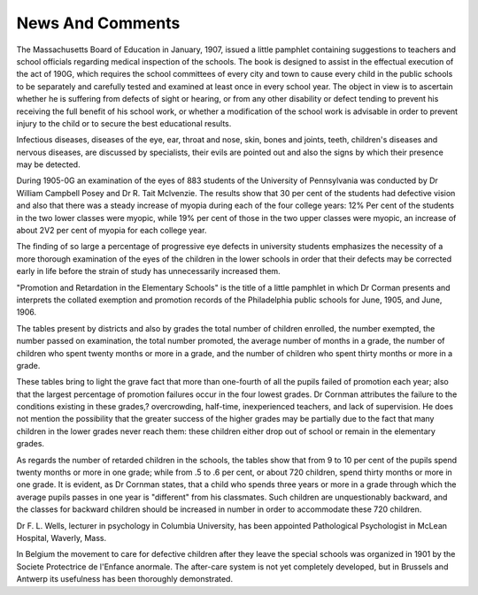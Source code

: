 News And Comments
=================

The Massachusetts Board of Education in January, 1907, issued a
little pamphlet containing suggestions to teachers and school officials
regarding medical inspection of the schools. The book is designed to
assist in the effectual execution of the act of 190G, which requires the
school committees of every city and town to cause every child in the
public schools to be separately and carefully tested and examined at
least once in every school year. The object in view is to ascertain
whether he is suffering from defects of sight or hearing, or from any
other disability or defect tending to prevent his receiving the full benefit
of his school work, or whether a modification of the school work is
advisable in order to prevent injury to the child or to secure the best
educational results.

Infectious diseases, diseases of the eye, ear, throat and nose, skin,
bones and joints, teeth, children's diseases and nervous diseases, are discussed by specialists, their evils are pointed out and also the signs by
which their presence may be detected.

During 1905-0G an examination of the eyes of 883 students of the
University of Pennsylvania was conducted by Dr William Campbell
Posey and Dr R. Tait Mclvenzie. The results show that 30 per cent of
the students had defective vision and also that there was a steady increase of myopia during each of the four college years: 12% Per cent
of the students in the two lower classes were myopic, while 19% per cent
of those in the two upper classes were myopic, an increase of about 2V2
per cent of myopia for each college year.

The finding of so large a percentage of progressive eye defects in
university students emphasizes the necessity of a more thorough examination of the eyes of the children in the lower schools in order that
their defects may be corrected early in life before the strain of study
has unnecessarily increased them.

"Promotion and Retardation in the Elementary Schools" is the title
of a little pamphlet in which Dr Corman presents and interprets the
collated exemption and promotion records of the Philadelphia public
schools for June, 1905, and June, 1906.

The tables present by districts and also by grades the total number
of children enrolled, the number exempted, the number passed on examination, the total number promoted, the average number of months in a
grade, the number of children who spent twenty months or more in a
grade, and the number of children who spent thirty months or more in
a grade.

These tables bring to light the grave fact that more than one-fourth
of all the pupils failed of promotion each year; also that the largest percentage of promotion failures occur in the four lowest grades. Dr Cornman attributes the failure to the conditions existing in these grades,?
overcrowding, half-time, inexperienced teachers, and lack of supervision.
He does not mention the possibility that the greater success of the higher
grades may be partially due to the fact that many children in the
lower grades never reach them: these children either drop out of school
or remain in the elementary grades.

As regards the number of retarded children in the schools, the
tables show that from 9 to 10 per cent of the pupils spend twenty
months or more in one grade; while from .5 to .6 per cent, or about 720
children, spend thirty months or more in one grade. It is evident, as
Dr Cornman states, that a child who spends three years or more in a
grade through which the average pupils passes in one year is "different"
from his classmates. Such children are unquestionably backward, and
the classes for backward children should be increased in number in
order to accommodate these 720 children.

Dr F. L. Wells, lecturer in psychology in Columbia University,
has been appointed Pathological Psychologist in McLean Hospital,
Waverly, Mass.

In Belgium the movement to care for defective children after they
leave the special schools was organized in 1901 by the Societe Protectrice
de l'Enfance anormale. The after-care system is not yet completely developed, but in Brussels and Antwerp its usefulness has been thoroughly
demonstrated.

